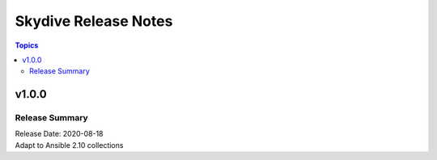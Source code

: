 =====================
Skydive Release Notes
=====================

.. contents:: Topics


v1.0.0
======

Release Summary
---------------

| Release Date: 2020-08-18
| Adapt to Ansible 2.10 collections

